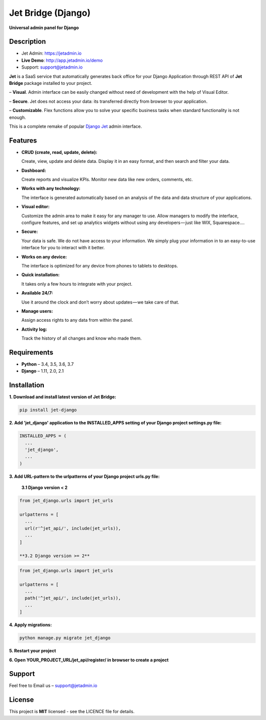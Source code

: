 ===================
Jet Bridge (Django)
===================

**Universal admin panel for Django**

.. image:: https://raw.githubusercontent.com/jet-admin/jet-django/master/static/overview.gif
    :alt: Preview
    :align: center
    :target: https://raw.githubusercontent.com/jet-admin/jet-django/master/static/overview.gif

Description
===========

* Jet Admin: https://jetadmin.io
* **Live Demo**: http://app.jetadmin.io/demo
* Support: support@jetadmin.io

**Jet** is a SaaS service that automatically generates back office for your Django Application through REST API of **Jet Bridge** package installed to your project.

– **Visual**. Admin interface can be easily changed without need of development with the help of Visual Editor. 

– **Secure**. Jet does not access your data: its transferred directly from browser to your application.

– **Customizable**. Flex functions allow you to solve your specific business tasks when standard functionality is not enough.

This is a complete remake of popular `Django Jet <https://github.com/geex-arts/django-jet>`_ admin interface.

Features
========

- **CRUD (create, read, update, delete):**
  
  Create, view, update and delete data. Display it in an easy format, and then search and filter your data.

- **Dashboard:** 

  Create reports and visualize KPIs. Monitor new data like new orders, comments, etc.
  
- **Works with any technology:** 

  The interface is generated automatically based on an analysis of the data and data structure of your applications.

- **Visual editor:** 
  
  Customize the admin area to make it easy for any manager to use. Allow managers to modify the interface, configure features, and set up analytics widgets without using any developers — just like WIX, Squarespace….

- **Secure:** 

  Your data is safe. We do not have access to your information. We simply plug your information in to an easy-to-use interface for you to interact with it better.

- **Works on any device:** 

  The interface is optimized for any device from phones to tablets to desktops.

- **Quick installation:** 

  It takes only a few hours to integrate with your project.

- **Available 24/7:** 

  Use it around the clock and don’t worry about updates — we take care of that.

- **Manage users:** 

  Assign access rights to any data from within the panel.

- **Activity log:** 

  Track the history of all changes and know who made them.

Requirements
============

- **Python** – 3.4, 3.5, 3.6, 3.7
- **Django** – 1.11, 2.0, 2.1

Installation
============


**1. Download and install latest version of Jet Bridge:**

.. code-block:: python

  pip install jet-django


**2. Add 'jet_django' application to the INSTALLED_APPS setting of your Django project settings.py file:**

.. code-block:: python
  
  INSTALLED_APPS = (
    ...
    'jet_django',
    ...
  )

**3. Add URL-pattern to the urlpatterns of your Django project urls.py file:**

  **3.1 Django version < 2**

.. code-block:: python

  from jet_django.urls import jet_urls
  
  urlpatterns = [
    ...
    url(r'^jet_api/', include(jet_urls)),
    ...
  ]

  **3.2 Django version >= 2**

.. code-block:: python

  from jet_django.urls import jet_urls
  
  urlpatterns = [
    ...
    path('^jet_api/', include(jet_urls)),
    ...
  ]

**4. Apply migrations:**

.. code-block:: python
  
  python manage.py migrate jet_django

**5. Restart your project**

**6. Open YOUR_PROJECT_URL/jet_api/register/ in browser to create a project**

Support
=======

Feel free to Email us – support@jetadmin.io

License
=======

This project is **MIT** licensed - see the LICENCE file for details.
